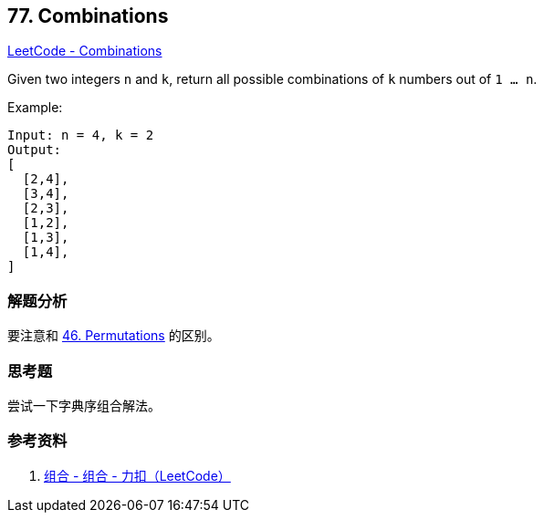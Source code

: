 == 77. Combinations

https://leetcode.com/problems/combinations/[LeetCode - Combinations]

Given two integers `n` and `k`, return all possible combinations of `k` numbers out of `1 ... n`.

.Example:
----
Input: n = 4, k = 2
Output:
[
  [2,4],
  [3,4],
  [2,3],
  [1,2],
  [1,3],
  [1,4],
]
----

=== 解题分析

要注意和 xref:0046-permutations.adoc[46. Permutations] 的区别。

=== 思考题

尝试一下字典序组合解法。

=== 参考资料

. https://leetcode-cn.com/problems/combinations/solution/zu-he-by-leetcode/[组合 - 组合 - 力扣（LeetCode）]